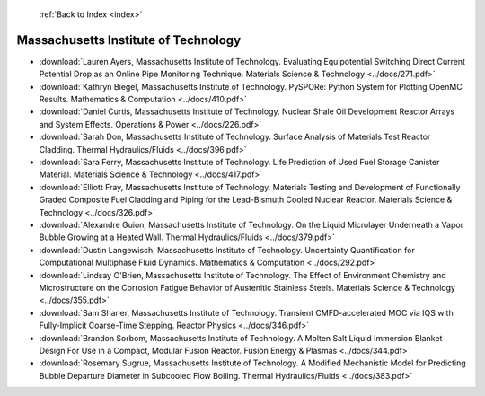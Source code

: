  :ref:`Back to Index <index>`

Massachusetts Institute of Technology
-------------------------------------

* :download:`Lauren Ayers, Massachusetts Institute of Technology. Evaluating Equipotential Switching Direct Current Potential Drop as an Online Pipe Monitoring Technique. Materials Science & Technology <../docs/271.pdf>`
* :download:`Kathryn Biegel, Massachusetts Institute of Technology. PySPORe: Python System for Plotting OpenMC Results. Mathematics & Computation <../docs/410.pdf>`
* :download:`Daniel Curtis, Massachusetts Institute of Technology. Nuclear Shale Oil Development Reactor Arrays and System Effects. Operations & Power <../docs/226.pdf>`
* :download:`Sarah Don, Massachusetts Institute of Technology. Surface Analysis of Materials Test Reactor Cladding. Thermal Hydraulics/Fluids <../docs/396.pdf>`
* :download:`Sara Ferry, Massachusetts Institute of Technology. Life Prediction of Used Fuel Storage Canister Material. Materials Science & Technology <../docs/417.pdf>`
* :download:`Elliott Fray, Massachusetts Institute of Technology. Materials Testing and Development of Functionally Graded Composite Fuel Cladding and Piping for the Lead-Bismuth Cooled Nuclear Reactor. Materials Science & Technology <../docs/326.pdf>`
* :download:`Alexandre Guion, Massachusetts Institute of Technology. On the Liquid Microlayer Underneath a Vapor Bubble Growing at a Heated Wall. Thermal Hydraulics/Fluids <../docs/379.pdf>`
* :download:`Dustin Langewisch, Massachusetts Institute of Technology. Uncertainty Quantification for Computational Multiphase Fluid Dynamics. Mathematics & Computation <../docs/292.pdf>`
* :download:`Lindsay O'Brien, Massachusetts Institute of Technology. The Effect of Environment Chemistry and Microstructure on the Corrosion Fatigue Behavior of Austenitic Stainless Steels. Materials Science & Technology <../docs/355.pdf>`
* :download:`Sam Shaner, Massachusetts Institute of Technology. Transient CMFD-accelerated MOC via IQS with Fully-Implicit Coarse-Time Stepping. Reactor Physics <../docs/346.pdf>`
* :download:`Brandon Sorbom, Massachusetts Institute of Technology. A Molten Salt Liquid Immersion Blanket Design For Use in a Compact, Modular Fusion Reactor. Fusion Energy & Plasmas <../docs/344.pdf>`
* :download:`Rosemary Sugrue, Massachusetts Institute of Technology. A Modified Mechanistic Model for Predicting Bubble Departure Diameter in Subcooled Flow Boiling. Thermal Hydraulics/Fluids <../docs/383.pdf>`

